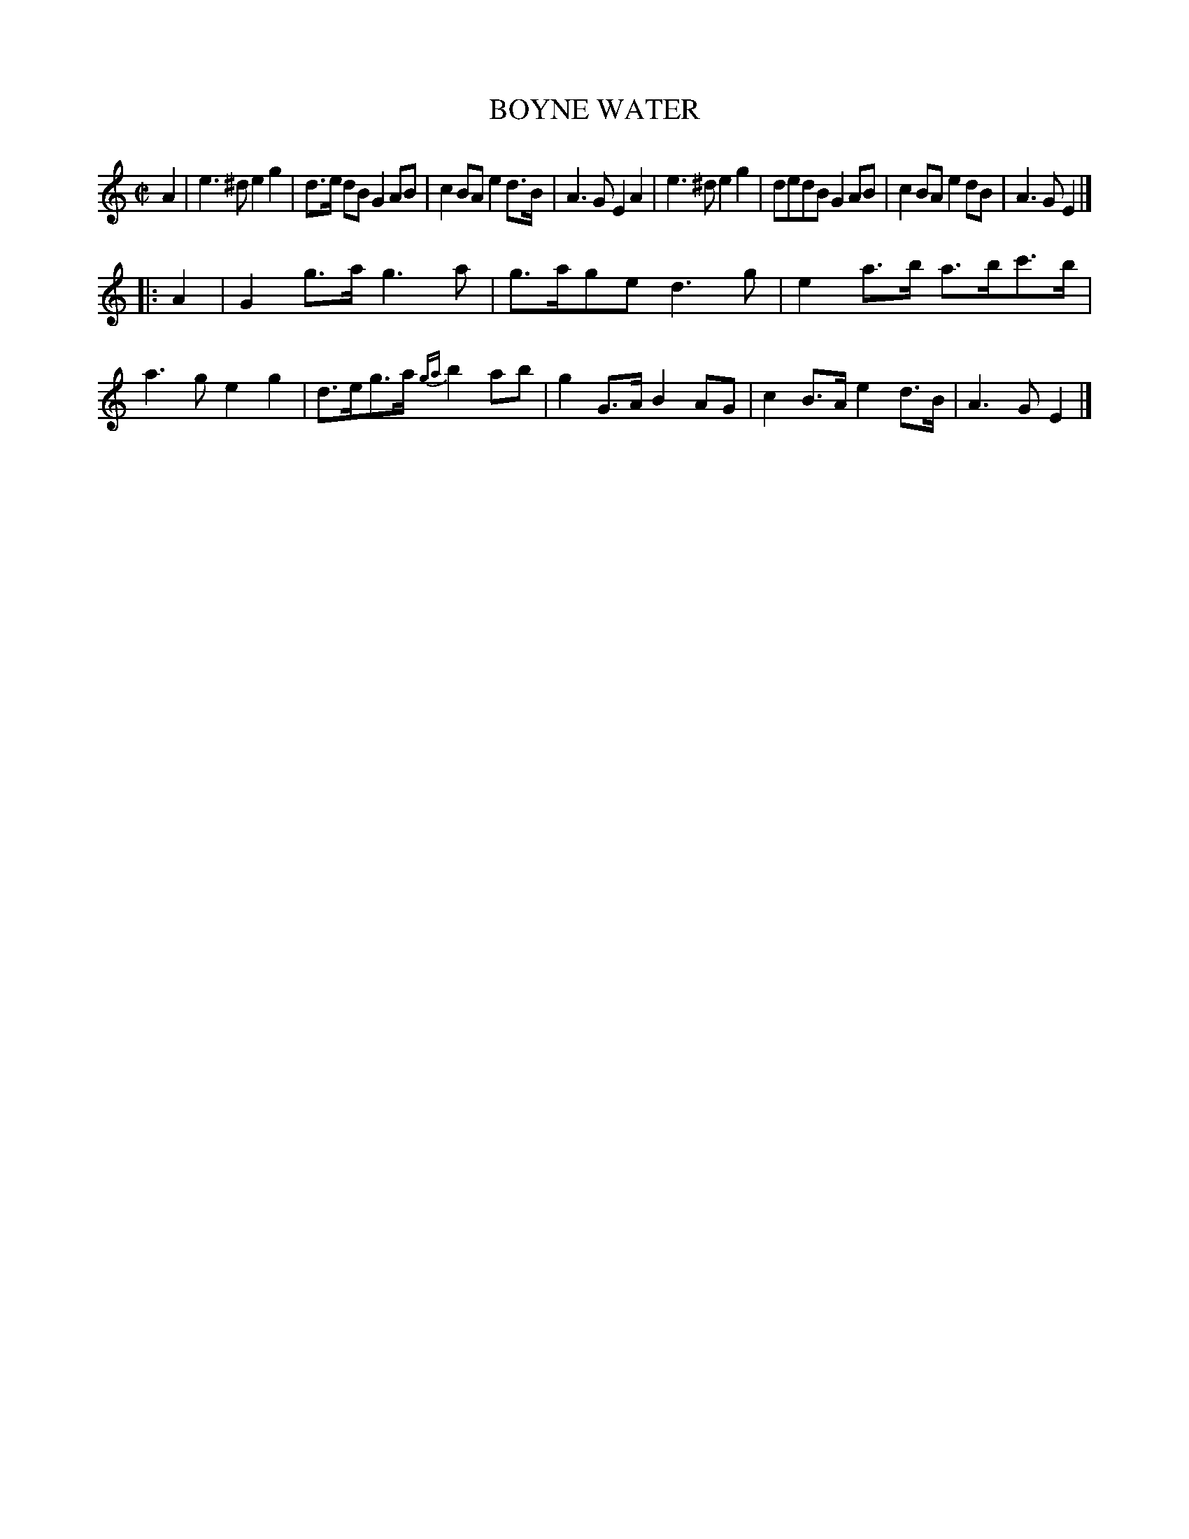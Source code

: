 X: 21432
T: BOYNE WATER
%R: march, reel
B: "Edinburgh Repository of Music" v.2 p.143 #2
F: http://digital.nls.uk/special-collections-of-printed-music/pageturner.cfm?id=87776133
Z: 2015 John Chambers <jc:trillian.mit.edu>
N: The 2nd strain has initial repeat but no final repeat; not fixed.
M: C|
L: 1/8
K: Am
A2 |\
e3^d e2g2 | d>e dB G2AB | c2BA e2d>B | A3G E2A2 |\
e3^d e2g2 | dedB G2AB | c2BA e2dB | A3G E2 |]
|: A2 |\
G2g>a g3a | g>age d3g | e2a>b a>bc'>b | a3g e2g2 |\
d>eg>a {ga}b2ab | g2G>A B2AG | c2B>A e2d>B | A3G E2 |]
